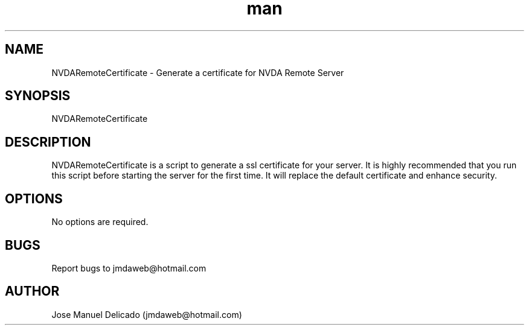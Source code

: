 .\" Manpage for NVDARemoteCertificate.
.\" Contact jmdaweb@hotmail.com to correct errors or typos.
.TH man 1 "19 Jul 2017" "1.4.2" "NVDARemoteCertificate man page"
.SH NAME
NVDARemoteCertificate \- Generate a certificate for NVDA Remote Server
.SH SYNOPSIS
NVDARemoteCertificate
.SH DESCRIPTION
NVDARemoteCertificate is a script to generate a ssl certificate for your server. It is highly recommended that you run this script before starting the server for the first time. It will replace the default certificate and enhance security.
.SH OPTIONS
No options are required.
.SH BUGS
Report bugs to jmdaweb@hotmail.com
.SH AUTHOR
Jose Manuel Delicado (jmdaweb@hotmail.com)